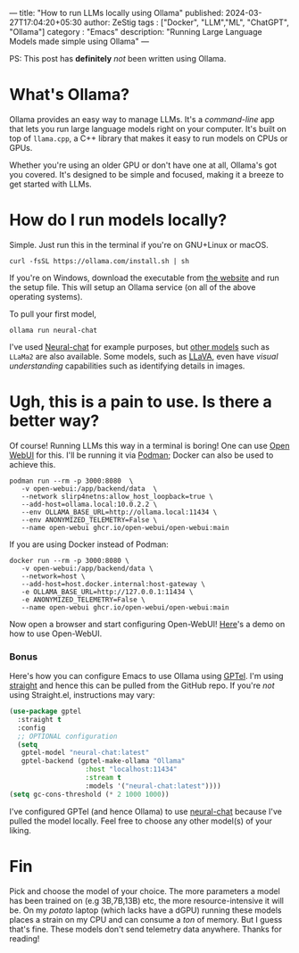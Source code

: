 --- 
title: "How to run LLMs locally using Ollama" 
published: 2024-03-27T17:04:20+05:30 
author: ZeStig 
tags : ["Docker", "LLM","ML", "ChatGPT", "Ollama"] 
category : "Emacs"
description: "Running Large Language Models made simple using Ollama" 
---

PS: This post has *definitely* /not/ been written using Ollama.

* What's Ollama?
Ollama provides an easy way to manage LLMs. It's a /command-line/ app
that lets you run large language models right on your computer. It's
built on top of =llama.cpp=, a C++ library that makes it easy to run
models on CPUs or GPUs.

Whether you're using an older GPU or don't have one at all, Ollama's got
you covered. It's designed to be simple and focused, making it a breeze
to get started with LLMs.

* How do I run models locally?
Simple. Just run this in the terminal if you're on GNU+Linux or macOS.

#+begin_src fish
curl -fsSL https://ollama.com/install.sh | sh
#+end_src

If you're on Windows, download the executable from
[[https://ollama.com/download/OllamaSetup.exe][the website]] and run the
setup file. This will setup an Ollama service (on all of the above
operating systems).

To pull your first model,

#+begin_src fish
ollama run neural-chat 
#+end_src

I've used
[[https://huggingface.co/Intel/neural-chat-7b-v3][Neural-chat]] for
example purposes, but [[https://ollama.com/models][other models]] such
as =LLaMa2= are also available. Some models, such as
[[https://ollama.com/library/llava][LLaVA]], even have /visual
understanding/ capabilities such as identifying details in images.

* Ugh, this is a pain to use. Is there a better way?
Of course! Running LLMs this way in a terminal is boring! One can use
[[https://github.com/open-webui/open-webui][Open WebUI]] for this. I'll
be running it via [[https://podman.io/][Podman]]; Docker can also be
used to achieve this.

#+begin_src fish
podman run --rm -p 3000:8080  \
   -v open-webui:/app/backend/data  \
   --network slirp4netns:allow_host_loopback=true \
   --add-host=ollama.local:10.0.2.2 \
   --env OLLAMA_BASE_URL=http://ollama.local:11434 \
   --env ANONYMIZED_TELEMETRY=False \
   --name open-webui ghcr.io/open-webui/open-webui:main
#+end_src

If you are using Docker instead of Podman:

#+begin_src fish
docker run --rm -p 3000:8080 \
   -v open-webui:/app/backend/data \
   --network=host \
   --add-host=host.docker.internal:host-gateway \
   -e OLLAMA_BASE_URL=http://127.0.0.1:11434 \
   -e ANONYMIZED_TELEMETRY=False \
   --name open-webui ghcr.io/open-webui/open-webui:main
#+end_src

Now open a browser and start configuring Open-WebUI!
[[https://docs.openwebui.com/assets/images/demo-6793d95448aa180bca8dafbd21aa91b5.gif][Here]]'s
a demo on how to use Open-WebUI.

*** Bonus
:PROPERTIES:
:CUSTOM_ID: bonus
:END:
Here's how you can configure Emacs to use Ollama using
[[https://github.com/karthink/gptel][GPTel]]. I'm using
[[https://github.com/radian-software/straight.el][straight]] and hence
this can be pulled from the GitHub repo. If you're /not/ using
Straight.el, instructions may vary:

#+begin_src lisp
(use-package gptel
  :straight t
  :config
  ;; OPTIONAL configuration
  (setq
   gptel-model "neural-chat:latest"
   gptel-backend (gptel-make-ollama "Ollama"
                   :host "localhost:11434"
                   :stream t
                   :models '("neural-chat:latest"))))
(setq gc-cons-threshold (* 2 1000 1000))
#+end_src

I've configured GPTel (and hence Ollama) to use
[[https://huggingface.co/Intel/neural-chat-7b-v3-3][neural-chat]]
because I've pulled the model locally. Feel free to choose any other
model(s) of your liking.

* Fin
Pick and choose the model of your choice. The more parameters a model
has been trained on (e.g 3B,7B,13B) etc, the more resource-intensive it
will be. On my /potato/ laptop (which lacks have a dGPU) running these
models places a strain on my CPU and can consume a /ton/ of memory. But
I guess that's fine. These models don't send telemetry data anywhere.
Thanks for reading!
